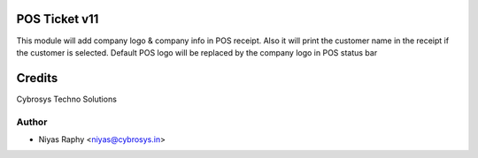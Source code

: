 POS Ticket v11
==============

This module will add company logo & company info in POS receipt. Also it will print the customer name
in the receipt if the customer is selected.
Default POS logo will be replaced by the company logo in POS status bar

Credits
=======
Cybrosys Techno Solutions

Author
------
* Niyas Raphy <niyas@cybrosys.in>

